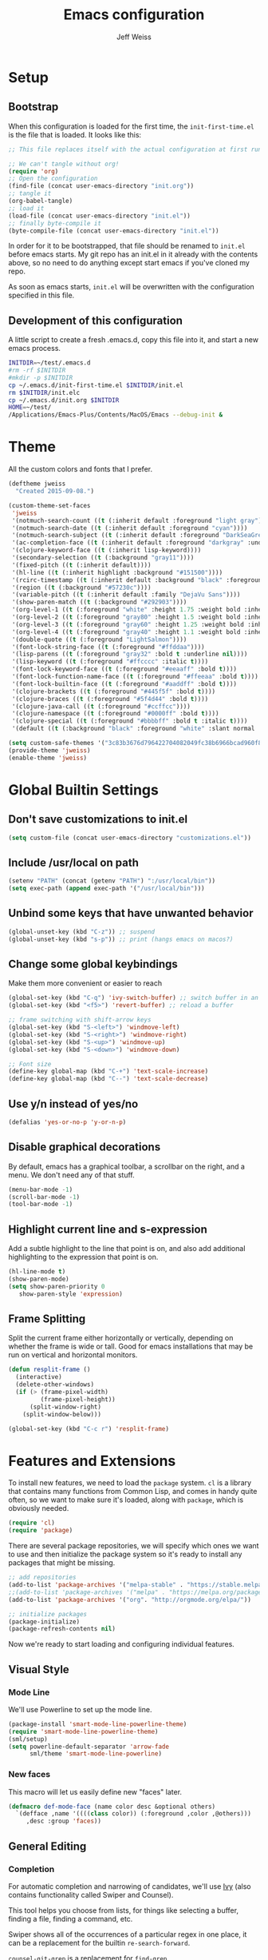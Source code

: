 # -*- mode: org; -*-
#+HTML_HEAD: <link rel="stylesheet" type="text/css" href="http://www.pirilampo.org/styles/readtheorg/css/htmlize.css"/>
#+HTML_HEAD: <link rel="stylesheet" type="text/css" href="http://www.pirilampo.org/styles/readtheorg/css/readtheorg.css"/>
#+HTML_HEAD: <style> pre.src { background: black; color: white; } #content { max-width: 1000px } </style>
#+HTML_HEAD: <script src="https://ajax.googleapis.com/ajax/libs/jquery/2.1.3/jquery.min.js"></script>
#+HTML_HEAD: <script src="https://maxcdn.bootstrapcdn.com/bootstrap/3.3.4/js/bootstrap.min.js"></script>
#+HTML_HEAD: <script type="text/javascript" src="http://www.pirilampo.org/styles/lib/js/jquery.stickytableheaders.js"></script>
#+HTML_HEAD: <script type="text/javascript" src="http://www.pirilampo.org/styles/readtheorg/js/readtheorg.js"></script>

#+TITLE: Emacs configuration
#+AUTHOR: Jeff Weiss
#+BABEL: :cache yes
#+OPTIONS: toc:4 h:4
#+STARTUP: showeverything
#+PROPERTY: header-args :tangle yes
* Setup
** Bootstrap
When this configuration is loaded for the first time, the
~init-first-time.el~ is the file that is loaded. It looks like this:

#+BEGIN_SRC emacs-lisp :tangle init-first-time.el
  ;; This file replaces itself with the actual configuration at first run.

  ;; We can't tangle without org!
  (require 'org)
  ;; Open the configuration
  (find-file (concat user-emacs-directory "init.org"))
  ;; tangle it
  (org-babel-tangle)
  ;; load it
  (load-file (concat user-emacs-directory "init.el"))
  ;; finally byte-compile it
  (byte-compile-file (concat user-emacs-directory "init.el"))
#+END_SRC

In order for it to be bootstrapped, that file should be renamed to
~init.el~ before emacs starts. My git repo has an init.el in it
already with the contents above, so no need to do anything except
start emacs if you've cloned my repo.

As soon as emacs starts, ~init.el~ will be overwritten with the
configuration specified in this file.
** Development of this configuration
A little script to create a fresh .emacs.d, copy this file into it,
and start a new emacs process.

#+BEGIN_SRC sh
  INITDIR=~/test/.emacs.d
  #rm -rf $INITDIR
  #mkdir -p $INITDIR
  cp ~/.emacs.d/init-first-time.el $INITDIR/init.el
  rm $INITDIR/init.elc
  cp ~/.emacs.d/init.org $INITDIR
  HOME=~/test/
  /Applications/Emacs-Plus/Contents/MacOS/Emacs --debug-init &
#+END_SRC

#+RESULTS:
* Theme
All the custom colors and fonts that I prefer.
#+BEGIN_SRC emacs-lisp
  (deftheme jweiss
    "Created 2015-09-08.")

  (custom-theme-set-faces
   'jweiss
   '(notmuch-search-count ((t (:inherit default :foreground "light gray"))))
   '(notmuch-search-date ((t (:inherit default :foreground "cyan"))))
   '(notmuch-search-subject ((t (:inherit default :foreground "DarkSeaGreen2"))))
   '(ac-completion-face ((t (:inherit default :foreground "darkgray" :underline t))))
   '(clojure-keyword-face ((t (:inherit lisp-keyword))))
   '(secondary-selection ((t (:background "gray11"))))
   '(fixed-pitch ((t (:inherit default))))
   '(hl-line ((t (:inherit highlight :background "#151500"))))
   '(rcirc-timestamp ((t (:inherit default :background "black" :foreground "gray25"))))
   '(region ((t (:background "#57230c"))))
   '(variable-pitch ((t (:inherit default :family "DejaVu Sans"))))
   '(show-paren-match ((t (:background "#292903"))))
   '(org-level-1 ((t (:foreground "white" :height 1.75 :weight bold :inherit outline-1))))
   '(org-level-2 ((t (:foreground "gray80" :height 1.5 :weight bold :inherit outline-2))))
   '(org-level-3 ((t (:foreground "gray60" :height 1.25 :weight bold :inherit outline-3))))
   '(org-level-4 ((t (:foreground "gray40" :height 1.1 :weight bold :inherit outline-4))))
   '(double-quote ((t (:foreground "LightSalmon"))))
   '(font-lock-string-face ((t (:foreground "#ffddaa"))))
   '(lisp-parens ((t (:foreground "gray32" :bold t :underline nil))))
   '(lisp-keyword ((t (:foreground "#ffcccc" :italic t))))
   '(font-lock-keyword-face ((t (:foreground "#eeaaff" :bold t))))
   '(font-lock-function-name-face ((t (:foreground "#ffeeaa" :bold t))))
   '(font-lock-builtin-face ((t (:foreground "#aaddff" :bold t))))
   '(clojure-brackets ((t (:foreground "#445f5f" :bold t))))
   '(clojure-braces ((t (:foreground "#5f4d44" :bold t))))
   '(clojure-java-call ((t (:foreground "#ccffcc"))))
   '(clojure-namespace ((t (:foreground "#0000ff" :bold t))))
   '(clojure-special ((t (:foreground "#bbbbff" :bold t :italic t))))
   '(default ((t (:background "black" :foreground "white" :slant normal :weight normal :family "DejaVu Sans Mono")))))

  (setq custom-safe-themes '("3c83b3676d796422704082049fc38b6966bcad960f896669dfc21a7a37a748fa" default))
  (provide-theme 'jweiss)
  (enable-theme 'jweiss)
#+END_SRC

* Global Builtin Settings
** Don't save customizations to init.el
#+BEGIN_SRC emacs-lisp
  (setq custom-file (concat user-emacs-directory "customizations.el"))
#+END_SRC
** Include /usr/local on path
#+BEGIN_SRC emacs-lisp
  (setenv "PATH" (concat (getenv "PATH") ":/usr/local/bin"))
  (setq exec-path (append exec-path '("/usr/local/bin")))
#+END_SRC

** Unbind some keys that have unwanted behavior
#+BEGIN_SRC emacs-lisp
  (global-unset-key (kbd "C-z")) ;; suspend
  (global-unset-key (kbd "s-p")) ;; print (hangs emacs on macos?)
#+END_SRC

** Change some global keybindings
Make them more convenient or easier to reach

#+BEGIN_SRC emacs-lisp
  (global-set-key (kbd "C-q") 'ivy-switch-buffer) ;; switch buffer in an easy combo
  (global-set-key (kbd "<f5>") 'revert-buffer) ;; reload a buffer

  ;; frame switching with shift-arrow keys
  (global-set-key (kbd "S-<left>") 'windmove-left)
  (global-set-key (kbd "S-<right>") 'windmove-right)
  (global-set-key (kbd "S-<up>") 'windmove-up)
  (global-set-key (kbd "S-<down>") 'windmove-down)

  ;; Font size
  (define-key global-map (kbd "C-+") 'text-scale-increase)
  (define-key global-map (kbd "C--") 'text-scale-decrease)
#+END_SRC

** Use y/n instead of yes/no
#+BEGIN_SRC emacs-lisp
  (defalias 'yes-or-no-p 'y-or-n-p)
#+END_SRC

** Disable graphical decorations
By default, emacs has a graphical toolbar, a scrollbar on the
right, and a menu. We don't need any of that stuff.
#+BEGIN_SRC emacs-lisp
  (menu-bar-mode -1)
  (scroll-bar-mode -1)
  (tool-bar-mode -1)
#+END_SRC
** Highlight current line and s-expression
Add a subtle highlight to the line that point is on, and also add
additional highlighting to the expression that point is on.
#+BEGIN_SRC emacs-lisp
  (hl-line-mode t)
  (show-paren-mode)
  (setq show-paren-priority 0
     show-paren-style 'expression)
#+END_SRC
** Frame Splitting
Split the current frame either horizontally or vertically, depending
on whether the frame is wide or tall. Good for emacs installations
that may be run on vertical and horizontal monitors.
#+BEGIN_SRC emacs-lisp
  (defun resplit-frame ()
    (interactive)
    (delete-other-windows)
    (if (> (frame-pixel-width)
           (frame-pixel-height))
        (split-window-right)
      (split-window-below)))

  (global-set-key (kbd "C-c r") 'resplit-frame)
#+END_SRC
* Features and Extensions
To install new features, we need to load the =package= system. =cl= is
a library that contains many functions from Common Lisp, and comes in
handy quite often, so we want to make sure it's loaded, along with
=package=, which is obviously needed.

#+BEGIN_SRC emacs-lisp
  (require 'cl)
  (require 'package)
#+END_SRC

There are several package repositories, we will specify which ones we
want to use and then initialize the package system so it's ready to
install any packages that might be missing.

#+BEGIN_SRC emacs-lisp
  ;; add repositories
  (add-to-list 'package-archives '("melpa-stable" . "https://stable.melpa.org/packages/") t)
  ;;(add-to-list 'package-archives '("melpa" . "https://melpa.org/packages/") t)
  (add-to-list 'package-archives '("org". "http://orgmode.org/elpa/"))

  ;; initialize packages
  (package-initialize)
  (package-refresh-contents nil)
#+END_SRC

Now we're ready to start loading and configuring individual features.
** Visual Style
*** Mode Line
We'll use Powerline to set up the mode line.
#+BEGIN_SRC emacs-lisp
  (package-install 'smart-mode-line-powerline-theme)
  (require 'smart-mode-line-powerline-theme)
  (sml/setup)
  (setq powerline-default-separator 'arrow-fade
        sml/theme 'smart-mode-line-powerline)
#+END_SRC

*** New faces
This macro will let us easily define new "faces" later.

#+BEGIN_SRC emacs-lisp
  (defmacro def-mode-face (name color desc &optional others)
    `(defface ,name '((((class color)) (:foreground ,color ,@others)))
       ,desc :group 'faces))
#+END_SRC

** General Editing
*** Completion
For automatic completion and narrowing of candidates, we'll use [[https://github.com/abo-abo/swiper][Ivy]]
(also contains functionality called Swiper and Counsel).

This tool helps you choose from lists, for things like selecting a
buffer, finding a file, finding a command, etc.

Swiper shows all of the occurrences of a particular regex in one
place, it can be a replacement for the builtin ~re-search-forward~.

~counsel-git-grep~ is a replacement for ~find-grep~.

#+BEGIN_SRC emacs-lisp
  (package-install 'counsel)
  (require 'counsel)
  (setq ivy-use-virtual-buffers t) ; for showing recently used first
  (global-set-key (kbd "C-s") 'swiper)
  (global-set-key (kbd "M-x") 'counsel-M-x)
  (global-set-key (kbd "C-x C-f") 'counsel-find-file)
  (global-set-key (kbd "C-c j") 'counsel-git-grep)

  ;; make ivy's display a bit bigger
  (setq ivy-height 30
        ;; use appropriate search backend for OS X
        counsel-locate-cmd 'counsel-locate-cmd-mdfind)

#+END_SRC
*** Autocomplete
Autocomplete will help you finish what you started typing. For
example, long function names. When you hit TAB autocomplete will
fill in the rest. We'll try company-mode.
#+BEGIN_SRC emacs-lisp
      (package-install 'company)
      (add-hook 'after-init-hook 'global-company-mode)
#+END_SRC
*** Smartparens
#+BEGIN_SRC emacs-lisp
  (package-install 'smartparens)
  (require 'smartparens)
  (require 'smartparens-config)
#+END_SRC

Set up smartparens to run in strict mode in these major modes (where
it doesn't allow parens to become unbalanced!)
#+BEGIN_SRC emacs-lisp
  (dolist (mode '(scheme emacs-lisp lisp clojure clojurescript eshell html cider-repl))
      (add-hook (intern (concat (symbol-name mode) "-mode-hook"))
                #'smartparens-strict-mode))
#+END_SRC


Add some keybindings to do paren motion and editing
#+BEGIN_SRC emacs-lisp
  ;; wrap with parens
  (sp-pair "(" ")" :wrap "M-(")
  (sp-pair "[" "]" :wrap "M-[")
  (sp-pair "{" "}" :wrap "M-{")

  (define-key smartparens-mode-map (kbd "C-M-<backspace>") 'sp-backward-kill-sexp)
  (define-key smartparens-mode-map (kbd "M-s") 'sp-splice-sexp)
  (define-key smartparens-mode-map (kbd "M-S-<up>") 'sp-raise-sexp)
  (define-key smartparens-mode-map (kbd "C-<right>") 'sp-forward-slurp-sexp)
  (define-key smartparens-mode-map (kbd "C-<left>") 'sp-forward-barf-sexp)
  (define-key smartparens-mode-map (kbd "C-M-<left>") 'sp-backward-slurp-sexp)
  (define-key smartparens-mode-map (kbd "C-M-<right>") 'sp-backward-barf-sexp)
#+END_SRC

Some other settings
#+BEGIN_SRC emacs-lisp
  (setq sp-base-key-bindings 'paredit
        sp-highlight-pair-overlay nil
        sp-highlight-wrap-overlay nil
        sp-highlight-wrap-tag-overlay nil)
#+END_SRC

**** Focus Mode
My own little experiment using smartparens and emacs' built in
narrowing to focus on a particular s-expression. It has commands to
narrow or expand the focus.
#+BEGIN_SRC emacs-lisp
  (defun narrow-to-expression ()
    (interactive)
    (mark-sexp)
    (narrow-to-region (point) (mark))
    (deactivate-mark t))

  (defun focus-lisp-movement (motion-fn)
    (widen)
    (let ((pt (point)))
      (funcall motion-fn)
      (if (not (eq pt (point)))
          (narrow-to-expression))
      (deactivate-mark t)))

  (defun focus-lisp-up ()
    (interactive)
    (focus-lisp-movement 'sp-backward-up-sexp))

  (defun focus-lisp-down ()
    (interactive)
    (focus-lisp-movement 'sp-down-sexp))

  (define-key smartparens-mode-map (kbd "C-M-S-U") 'focus-lisp-up)
  (define-key smartparens-mode-map (kbd "C-M-S-D") 'focus-lisp-down)
  (define-key smartparens-mode-map (kbd "C-M-u") 'sp-backward-up-sexp)
  (global-set-key (kbd "C-x n e") 'narrow-to-expression)
#+END_SRC

*** Undo Tree
Allows you to undo and redo without losing any previous states.
#+BEGIN_SRC emacs-lisp
  (package-install 'undo-tree)
  (autoload 'global-undo-tree-mode "undo-tree")
  (global-undo-tree-mode)
  (setq undo-tree-auto-save-history t
        undo-tree-visualizer-timestamps t)
#+END_SRC
*** Multiple cursors
A powerful tool that allows you to perform any edit operation in many
places simultaneously. It's great for making the same structural edits
repeatedly. Same functionality as keyboard macros, but allows you to
see the results at each step.

#+BEGIN_SRC emacs-lisp
  (package-install 'multiple-cursors)
  (require 'multiple-cursors)
  (define-prefix-command 'mc-key-map)
  (global-set-key (kbd "C-c m") 'mc-key-map)

  (define-key mc-key-map (kbd ".") 'mc/mark-all-symbols-like-this)
  (define-key mc-key-map (kbd "M-.") 'mc/mark-all-symbols-like-this-in-defun)
  (define-key mc-key-map (kbd ",") 'mc/mark-all-like-this-dwim)
  (define-key mc-key-map (kbd "/") 'mc/mark-more-like-this-extended)
  (define-key mc-key-map (kbd "s") 'mc/mark-next-symbol-like-this)
  (define-key mc-key-map (kbd "m") 'mc/mark-all-dwim)
  (define-key mc/keymap (kbd "M-n") 'mc/cycle-forward)

  ;; don't exit with the return key
  (define-key mc/keymap (kbd "<return>") nil)
#+END_SRC

Remember which commands need to be run once for each cursor (normally
saved to ~.mc-lists.el~
#+BEGIN_SRC emacs-lisp
  (setq mc/cmds-to-run-for-all
        '(beginning-of-defun
          down-list
          forward-sexp
          sp-backward-delete-char
          sp-backward-up-sexp
          sp-forward-slurp-sexp
          sp-raise-sexp
          sp-splice-sexp
          sp-unwrap-sexp))
#+END_SRC

*** Ace Jump Mode
Lets you jump anywhere on screen with a few keypresses.

#+BEGIN_SRC emacs-lisp
  (package-install 'ace-jump-mode)

  (global-set-key (kbd "C-'") 'ace-jump-mode)
  (setq ace-jump-mode-scope 'frame) ;;current frame only
  (setq ace-jump-mode-move-keys ;;lower case hotkeys only
        (loop for i from ?a to ?z collect i))
#+END_SRC

** Org mode
There are a few features we want, to be able to write org mode
documents like this one.

org-babel is what allows you to execute code blocks inside the org
mode file. There are some add ons for different languages.

#+BEGIN_SRC emacs-lisp
  (require 'ob-clojure)
  (setq org-babel-load-languages '((emacs-lisp . t) (shell . t))
        org-confirm-babel-evaluate nil
        org-startup-indented t
        org-startup-with-inline-images t)
#+END_SRC

Install HTMLize so that we can export files like this one to HTML
and get pretty fonts and colors just like we see in emacs!

#+BEGIN_SRC emacs-lisp
    (package-install 'htmlize)
#+END_SRC

Next we enable bullets mode which makes pretty bulleted outlines,
instead of just using the asterisk character.

#+BEGIN_SRC emacs-lisp
  (package-install 'org-bullets)
  (require 'org-bullets)
  (setq org-bullets-bullet-list '("●" "○" "★"))
  (add-hook 'org-mode-hook (lambda () (org-bullets-mode 1)))
#+END_SRC

** Source Control
Magit is the best. It's a wrapper for git, and it makes things so much easier.
#+BEGIN_SRC emacs-lisp
  (package-install 'magit)
  (require 'magit)
  (global-set-key (kbd "<f2>") 'magit-status)
  (setq magit-diff-refine-hunk 'all
        magit-revert-buffers 'silent
        magit-save-repository-buffers nil)
#+END_SRC

Add the ability to jump right into magit from find-file, so you can
go to the repository and straight to magit. ~M-o g~ will jump to
magit from whatever the current candidate is.
#+BEGIN_SRC emacs-lisp
  (ivy-add-actions 'counsel-find-file '(("g" magit-status "magit")))
#+END_SRC


** Programming Languages
*** Generic Lisp
There are some features that apply to all flavors of Lisp, including
Emacs Lisp, Common Lisp, and Clojure. We'll define them once and apply
them to the whole lisp family.

**** Colors for keywords, parens, and quotes
It's nice to have the quote character be a slightly different color
than the text it's enclosing.

Lisp keywords (that start with ~:~) are easier to pick out if they are
a different color from normal lisp symbols.

Dimming parens to a dark gray is great, as a lisp programmer you tend
to stop looking at them and only notice the indent level most of the
time.

#+BEGIN_SRC emacs-lisp
  (setq my-lisp-font-lock-keywords
        '(("(\\|)" . 'lisp-parens)
          ("\\s-+:\\w+" . 'lisp-keyword)
          ("#?\"" 0 'double-quote prepend)))

  (def-mode-face double-quote "#00920A" "special")
  (def-mode-face lisp-keyword "#45b8f2" "Lisp keywords")
  (def-mode-face lisp-parens "DimGrey" "Lisp parens")

  (font-lock-add-keywords 'lisp-mode my-lisp-font-lock-keywords)

#+END_SRC
**** Highlight symbols
:PROPERTIES:
:CUSTOM_ID: highlight-symbol
:END:
This is a feature that highlights all the occurrences of the symbol at
point, so that you can see where else that symbol is used. We'll use
autoload so that we only load the feature when it's called upon.
#+BEGIN_SRC emacs-lisp
  (package-install 'highlight-symbol)
  (autoload 'highlight-symbol-mode "highlight-symbol")
#+END_SRC
*** Emacs Lisp
We'll add features to Emacs Lisp first since that's what we're using
to add functionality to everything else.

Enable completion when reading an elisp expression from the minibuffer.
#+BEGIN_SRC emacs-lisp
  (define-key read-expression-map (kbd "TAB") 'completion-at-point)
#+END_SRC

For navigating elisp, jumping into functions and back, we'll use the
slime nav style, which means using ~M-.~ and ~M-,~. Enable it in
~ielm-mode~ too (an elisp REPL).
#+BEGIN_SRC emacs-lisp
  (package-install 'elisp-slime-nav)
  (require 'elisp-slime-nav)
  (dolist (hook '(emacs-lisp-mode-hook ielm-mode-hook))
    (add-hook hook 'elisp-slime-nav-mode))
#+END_SRC

Use eldoc in elisp mode. Eldoc is what displays function signatures in
the echo area, so we can see what arguments a function expects.
#+BEGIN_SRC emacs-lisp
  (add-hook 'emacs-lisp-mode-hook 'eldoc-mode)
#+END_SRC

Use special colors for parens, keywords, and quotes, as we defined
earlier for generic lisp.

#+BEGIN_SRC emacs-lisp
  (font-lock-add-keywords 'emacs-lisp-mode my-lisp-font-lock-keywords)
#+END_SRC
*** Clojure
First set up the clojure mode, and its hook to define some extra
behavior in clojure mode:

+ ~imenu~ - bring up a menu of top-level symbols defined in this
  namespace, with completion
+ Disable ~kill-sentence~ which doesn't make sense in structured text
  like lisp. It will end up unbalancing parens and generally making a
  mess.
+ Use [[#highlight-symbol][highlight-symbol]] mode, and bind some keys for jumping to
  next/previous occurrence
+ +Use clj-refactor which adds refactor tools like ~require~
  management, renaming, etc.+

  #+BEGIN_SRC emacs-lisp
    (package-install 'clojure-mode)
    (autoload 'clojure-mode "clojure-mode")
    (autoload 'clojure-mode-map "clojure-mode" nil nil 'keymap)
    (autoload 'clj-refactor-mode "clj-refactor")
    (add-hook 'clojure-mode-hook
              (lambda ()
                ;;(define-key clojure-mode-map (kbd "<return>") 'sp-forward-sexp)
                ;; imenu keybind
                (define-key clojure-mode-map (kbd "C-c i") 'imenu)
                ;; disable kill-sentence
                (define-key global-map (kbd "M-k") nil)
                ;;enable clojure refactor
                ;;(clj-refactor-mode 1)
                ;; highlight symbols
                (highlight-symbol-mode 1)
                (define-key clojure-mode-map (kbd "C-M-,") 'highlight-symbol-prev)
                (define-key clojure-mode-map (kbd "C-M-.") 'highlight-symbol-next)))
  #+END_SRC

  Add the same sort of extra highlighting for clojure that we have for
  generic lisp, but add some extra features (such as different
  highlighting for square and curly braces, booleans etc).
  #+BEGIN_SRC emacs-lisp
    (setq my-clojure-font-lock-keywords
          (nconc my-lisp-font-lock-keywords
                 '(("#?\\^?{\\|}" . 'clojure-braces)
                   ("\\[\\|\\]" . 'clojure-brackets)
                   ("nil\\|true\\|false\\|%[1-9]?" . 'clojure-special)
                   ("(\\(\\.[^ \n)]*\\|[^ \n)]+\\.\\|new\\)\\([ )\n]\\|$\\)" 1 'clojure-java-call)
                   ("\\<\\(FIXME\\|TODO\\|BUG\\):" 1 'font-lock-warning-face t))))
    (font-lock-add-keywords 'clojure-mode my-clojure-font-lock-keywords)
    (font-lock-add-keywords 'clojurescript-mode my-clojure-font-lock-keywords)

    ;; Define extra clojure faces
    (def-mode-face clojure-braces "#49b2c7" "Clojure braces")
    (def-mode-face clojure-brackets "#0074e8" "Clojure brackets")
    (def-mode-face clojure-namespace "#a9937a" "Clojure namespace")
    (def-mode-face clojure-java-call "#7587a6" "Clojure Java calls")
    (def-mode-face clojure-special "#0074e8" "Clojure special")

    (font-lock-add-keywords 'clojure-mode my-clojure-font-lock-keywords)
  #+END_SRC
**** Interactive Development
For interactive programming with clojure, use cider. Use eldoc mode in
the repl to display function signatures. Allow execution of clojure
code blocks in org-mode files.

#+BEGIN_SRC emacs-lisp
  (package-install 'cider)
  (autoload 'cider-repl-mode "cider")
  (font-lock-add-keywords 'cider-repl-mode my-clojure-font-lock-keywords)
  (add-hook 'cider-repl-mode-hook #'eldoc-mode)
  (setq org-babel-clojure-backend 'cider)
#+END_SRC
** OS Interaction
*** File Browsing
We'll use the builtin dired for this, and extend it a bit.

Add dired as an option to find-file, so we can jump right into a
directory display (~M-o d~).

#+BEGIN_SRC emacs-lisp
  (ivy-add-actions 'counsel-find-file '(("d" dired "dired")))
#+END_SRC
** Messaging
*** Email
For email client, we'll use notmuch. I've heard mu4e is good too, but
i've already got some config for notmuch.
#+BEGIN_SRC emacs-lisp
  (package-install 'notmuch)

  (setq
   ;; Show newest mail first
   notmuch-search-oldest-first nil
   ;; Use comma for thousands separator instead of odd-looking space
   notmuch-hello-thousands-separator ","
   ;; Use internal for finding address book entries
   notmuch-address-command 'internal
   ;; not sure what these do but seems important
   notmuch-crypto-process-mime t
   notmuch-show-all-multipart/alternative-parts nil
   notmuch-saved-searches '((:name "Inbox" :query "tag:new")))
#+END_SRC

Also add a new function to remove the "new" tag for all the messages
currently displayed. Otherwise the inbox just keeps growing and growing.

#+BEGIN_SRC emacs-lisp
  (defun notmuch-untag-all-new ()
    (interactive)
    (notmuch-search-tag-all '("-new"))
    (notmuch-bury-or-kill-this-buffer))
  (define-key notmuch-search-mode-map (kbd "C-c C-k") 'notmuch-untag-all-new)
#+END_SRC

*** IRC
For IRC client we'll use good old built-in rcirc.
#+BEGIN_SRC emacs-lisp
  (require 'secrets)

  (setq
   rcirc-buffer-maximum-lines 2000
   rcirc-default-full-name "Jeff Weiss"
   rcirc-default-user-name "jweiss"
   rcirc-fill-column 'frame-width
   rcirc-fill-flag nil
   rcirc-log-flag t
   rcirc-notify-check-frame nil
   rcirc-notify-message "%s: %s"
   rcirc-notify-message-private "(priv) %s: %s"
   rcirc-notify-timeout 30
   rcirc-time-format "%D %H:%M "
   rcirc-track-minor-mode t

   ;; Personal settings - sensitive data is stored in OS keychain, which
   ;; we can access with secrets library
   rcirc-authinfo `(("irc.freenode.net" nickserv
                     ,(secrets-get-attribute "Login" "Freenode irc" :user)
                     ,(secrets-get-secret "Login" "Freenode irc")))
   rcirc-server-alist      
   `(("irc.freenode.net" :channels
      ,(first (read-from-string (secrets-get-attribute  "Login" "Freenode irc" :channels))))))

  (secrets-create-item "Login" "Freenode irc" "f7ERUaXkvR76"
                       '(:user "jweiss"
                               :channels "(\"#bitcoin\" \"#emacs\" \"#clojure\")"))
  (secrets-create-item "Login" "test3" "foobar1" :this "that" )
  (secrets-
   "f7ERUaXkvR76")

  (secrets-get-attributes "Login" "test")((:host . "foo.com") (:port . "123") (:login . "jweiss") (:xdg:schema . "org.freedesktop.Secret.Generic"))
#+END_SRC
